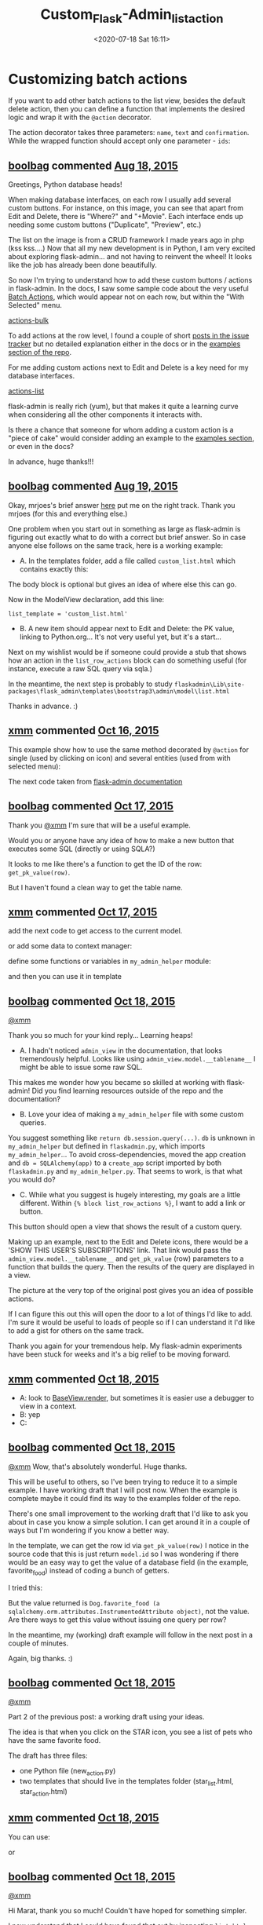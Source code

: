 # -*- eval: (setq org-download-image-dir (concat default-directory "./static/Custom_Flask-Admin_list_action")); -*-
:PROPERTIES:
:ID:       EA6F665F-6262-410E-98BD-A702F0ABEA86
:END:
#+LATEX_CLASS: my-article
#+DATE: <2020-07-18 Sat 16:11>
#+TITLE: Custom_Flask-Admin_list_action

* Customizing batch actions
If you want to add other batch actions to the list view, besides the default delete action, then you can define a function that implements the desired logic and wrap it with the ~@action~ decorator.

The action decorator takes three parameters: ~name~, ~text~ and ~confirmation~. While the wrapped function should accept only one parameter - ~ids~:

#+BEGIN_SRC python :results values list :exports no-eval
from flask_admin.actions import action

class UserView(ModelView):
    @action('approve', 'Approve', 'Are you sure you want to approve selected users?')
    def action_approve(self, ids):
        try:
            query = User.query.filter(User.id.in_(ids))

            count = 0
            for user in query.all():
                if user.approve():
                    count += 1

            flash(ngettext('User was successfully approved.',
                           '%(count)s users were successfully approved.',
                           count,
                           count=count))
        except Exception as ex:
            if not self.handle_view_exception(ex):
                raise

            flash(gettext('Failed to approve users. %(error)s', error=str(ex)), 'error')
#+END_SRC

** [[https://github.com/boolbag][boolbag]] commented [[https://github.com/flask-admin/flask-admin/issues/998#issue-101579712][Aug 18, 2015]]
 Greetings, Python database heads!

 When making database interfaces, on each row I usually add several custom buttons.
 For instance, on this image, you can see that apart from Edit and Delete, there is "Where?" and "+Movie".
 Each  interface ends up needing some custom buttons ("Duplicate", "Preview", etc.)

 [[file:./static/Custom_Flask-Admin_list_action/2019-12-01_09-54-14_6db81e82-45d0-11e5-94dd-c6fc66552ee2.jpg]]

 The list on the image is from a CRUD framework I made years ago in php (kss kss....)
 Now that all my new development is in Python, I am very excited about exploring flask-admin... and not
 having to reinvent the wheel! It looks like the job has already been done beautifully.

 So now I'm trying to understand how to add these custom buttons / actions in flask-admin. In the docs,
 I saw some sample code about the very useful [[https://flask-admin.readthedocs.org/en/latest/advanced/#customizing-batch-actions][Batch Actions]], which would appear not on each row,
 but within the "With Selected" menu.

 [[https://cloud.githubusercontent.com/assets/7551671/9323141/3af3b226-45d1-11e5-9837-2a667be6717d.jpg][actions-bulk]]

 To add actions at the row level, I found a couple of short [[https://github.com/flask-admin/flask-admin/issues/155][posts in the issue tracker]]
 but no detailed  explanation either in the docs or in the [[https://github.com/flask-admin/flask-admin/tree/master/examples][examples section of the repo]].

 For me adding custom actions next to Edit and Delete is a key need for my database interfaces.

 [[https://cloud.githubusercontent.com/assets/7551671/9323231/67001fac-45d2-11e5-85dc-e1249c497f6a.png][actions-list]]

 flask-admin is really rich (yum), but that makes it quite a learning curve when considering all the other components it interacts with.

 Is there a chance that someone for whom adding a custom action is a "piece of cake" would consider adding an example to the [[https://github.com/flask-admin/flask-admin/tree/master/examples][examples section]], or even in the docs?

 In advance, huge thanks!!!

 [[file:./static/Custom_Flask-Admin_list_action/1.png]]

 [[file:./static/Custom_Flask-Admin_list_action/2.png]]

** [[https://github.com/boolbag][boolbag]] commented [[https://github.com/flask-admin/flask-admin/issues/998#issuecomment-132465963][Aug 19, 2015]]

Okay, mrjoes's brief answer [[https://github.com/flask-admin/flask-admin/issues/155][here]] put me on the right track. Thank you mrjoes (for this and everything else.)

One problem when you start out in something as large as flask-admin is figuring out exactly what to do with a correct but brief answer.
So in case anyone else follows on the same track, here is a working example:

- A. In the templates folder, add a file called =custom_list.html= which contains exactly this:

#+BEGIN_SRC html :exports no-eval
{% extends 'admin/model/list.html' %}
{% block body %}
    <h1>Custom List View</h1>
    {{ super() }}
{% endblock %}

{% block list_row_actions %}
    {{ super() }}
    <a href="http://python.org">{{ get_pk_value(row) }}</a>
{% endblock %}
#+END_SRC

The body block is optional but gives an idea of where else this can go.

Now in the ModelView declaration, add this line:

~list_template = 'custom_list.html'~

- B. A new item should appear next to Edit and Delete: the PK value, linking to Python.org... It's not very useful yet, but it's a start...

Next on my wishlist would be if someone could provide a stub that shows how an action in the ~list_row_actions~ block can do something useful (for instance, execute a raw SQL query via sqla.)

In the meantime, the next step is probably to study
~flaskadmin\Lib\site-packages\flask_admin\templates\bootstrap3\admin\model\list.html~

Thanks in advance. :)

** [[https://github.com/xmm][xmm]] commented [[https://github.com/flask-admin/flask-admin/issues/998#issuecomment-148710273][Oct 16, 2015]]
This example show how to use the same method decorated by ~@action~ for single (used by clicking on icon) and several entities (used from with selected menu):

#+BEGIN_SRC html :exports no-eval
{% extends 'admin/model/list.html' %}
{% block list_row_actions %}
    {{ super() }}
  <form class="icon" method="POST" action="/admin/user/action/">
    <input id="action" name="action" value="approve" type="hidden">
    <input name="rowid" value="{{ get_pk_value(row) }}" type="hidden">
    <button onclick="return confirm('Are you sure you want to approve selected users?');" title="Approve">
      <span class="fa fa-ok glyphicon glyphicon-ok"></span>
    </button>
  </form>
{% endblock %}
#+END_SRC

The next code taken from [[http://flask-admin.readthedocs.org/en/latest/advanced/#customizing-batch-actions][flask-admin documentation]]

#+BEGIN_SRC python :results values list :exports no-eval
class UserView(ModelView):
   @action('approve', 'Approve', 'Are you sure you want to approve selected users?')
    def action_approve(self, ids):
        try:
            query = User.query.filter(User.id.in_(ids))

            count = 0
            for user in query.all():
                if user.approve():
                    count += 1

            flash(ngettext('User was successfully approved.',
                           '%(count)s users were successfully approved.',
                           count,
                           count=count))
        except Exception as ex:
            if not self.handle_view_exception(ex):
                raise

            flash(gettext('Failed to approve users. %(error)s', error=str(ex)), 'error')
#+END_SRC

** [[https://github.com/boolbag][boolbag]] commented [[https://github.com/flask-admin/flask-admin/issues/998#issuecomment-148884672][Oct 17, 2015]]
Thank you [[https://github.com/xmm][@xmm]] I'm sure that will be a useful example.

Would you or anyone have any idea of how to make a new button that executes some SQL (directly or using SQLA?)

It looks to me like there's a function to get the ID of the row: ~get_pk_value(row)~.

But I haven't found a clean way to get the table name.

** [[https://github.com/xmm][xmm]] commented [[https://github.com/flask-admin/flask-admin/issues/998#issuecomment-148915466][Oct 17, 2015]]
add the next code to get access to the current model.

#+BEGIN_SRC html :exports no-eval
<input name="rowid" value="{{ admin_view.model.__name__ }}" type="text">
    <input name="rowid" value="{{ admin_view.model.query.get(get_pk_value(row)).first_name }}" type="text">
#+END_SRC

or add some data to context manager:

#+BEGIN_SRC python :results values list :exports no-eval
app = Flask(...)
...
import my_admin_helper
@app.context_processor
    def admin_context_processor():
        return dict(my_h = my_admin_helper)

#+END_SRC

define some functions or variables in ~my_admin_helper~ module:

#+BEGIN_SRC python :results values list :exports no-eval
def my_select():
    return db.session.query(...)...
#+END_SRC

and then you can use it in template

#+BEGIN_SRC html :exports no-eval
<input name="rowid" value="{{ my_h.my_select() }}" type="hidden">
#+END_SRC

** [[https://github.com/boolbag][boolbag]] commented [[https://github.com/flask-admin/flask-admin/issues/998#issuecomment-148963891][Oct 18, 2015]]
[[https://github.com/xmm][@xmm]]

Thank you so much for your kind reply... Learning heaps!

- A. I hadn't noticed ~admin_view~ in the documentation, that looks tremendously helpful. Looks like using ~admin_view.model.__tablename__~ I might be able to issue some raw SQL.

This makes me wonder how you became so skilled at working with flask-admin!
Did you find learning resources outside of the repo and the documentation?

- B. Love your idea of making a ~my_admin_helper~ file with some custom queries.
You suggest something like ~return db.session.query(...)~. ~db~ is unknown in ~my_admin_helper~ but defined in ~flaskadmin.py~, which imports ~my_admin_helper~...
To avoid cross-dependencies, moved the app creation and ~db = SQLAlchemy(app)~ to a ~create_app~ script imported by both ~flaskadmin.py~ and ~my_admin_helper.py~.
That seems to work, is that what you would do?

- C. While what you suggest is hugely interesting, my goals are a little different. Within ~{% block list_row_actions %}~, I want to add a link or button.
This button should open a view that shows the result of a custom query.

Making up an example, next to the Edit and Delete icons, there would be a 'SHOW THIS USER'S SUBSCRIPTIONS' link.
That link would pass the ~admin_view.model.__tablename__~ and ~get_pk_value~ (row) parameters to a function that builds the query.
Then the results of the query are displayed in a view.

The picture at the very top of the original post gives you an idea of possible actions.

If I can figure this out this will open the door to a lot of things I'd like to add.
I'm sure it would be useful to loads of people so if I can understand it I'd like to add a gist for others on the same track.

Thank you again for your tremendous help. My flask-admin experiments have been stuck for weeks and it's a big relief to be moving forward.

** [[https://github.com/xmm][xmm]] commented [[https://github.com/flask-admin/flask-admin/issues/998#issuecomment-148974273][Oct 18, 2015]]
- A: look to [[http://flask-admin.readthedocs.org/en/latest/_modules/flask_admin/base/#BaseView.render][BaseView.render]], but sometimes it is easier use a debugger to view in a context.
- B: yep
- C:

#+BEGIN_SRC python :results values list :exports no-eval
class MyAdmin(Admin):
    def add_extra_view(self, view):
        '''Like Admin.add_view() method, but does not add an item to menu'''
        self._views.append(view)
        if self.app is not None:
            self.app.register_blueprint(view.create_blueprint(self))

admin = MyAdmin(...)
class SomeViews(BaseView):
    '''The view called from action bar'''
    @expose('/', methods=('POST',))
    def index(self):
        tbl_name=request.form['tbl_name']
        rowid = request.form['rowid']
        some_data = db.session.query(...)
        return self.render('some_template.html', tbl_name=tbl_name, some_data=some_data)

app_admin.add_extra_view(SomeViews())
#+END_SRC

#+BEGIN_SRC html :exports no-eval
{% extends 'admin/model/list.html' %}
{% block list_row_actions %}
  {{ super() }}
  <form class="icon" method="POST" action="/admin/someviews/">
    <input name="tbl_name" value="{{ admin_view.model.__tablename__ }}" type="hidden">
    <input name="rowid" value="{{ get_pk_value(row) }}" type="hidden">
    <button onclick="return confirm('Are you sure you want to approve selected users?');" title="Accept request">
      <span class="fa fa-star glyphicon glyphicon-star"></span>
    </button>
  </form>
{% endblock %}
#+END_SRC

** [[https://github.com/boolbag][boolbag]] commented [[https://github.com/flask-admin/flask-admin/issues/998#issuecomment-148981101][Oct 18, 2015]]
[[https://github.com/xmm][@xmm]] Wow, that's absolutely wonderful. Huge thanks.

This will be useful to others, so I've been trying to reduce it to a simple example. I have working draft that I will post now.
When the example is complete maybe it could find its way to the examples folder of the repo.

There's one small improvement to the working draft that I'd like to ask you about in case you know a simple solution.
I can get around it in a couple of ways but I'm wondering if you know a better way.

In the template, we can get the row id via ~get_pk_value(row)~ I notice in the source code that this is just return ~model.id~
so I was wondering if there would be an easy way to get the value of a database field (in the example, favorite_food) instead of coding a bunch of getters.

I tried this:

#+BEGIN_SRC html :exports no-eval
<input name="favorite_food" value="{{ admin_view.model.favorite_food }}" type="hidden">
#+END_SRC

But the value returned is ~Dog.favorite_food (a sqlalchemy.orm.attributes.InstrumentedAttribute object)~, not the value.
Are there ways to get this value without issuing one query per row?

In the meantime, my (working) draft example will follow in the next post in a couple of minutes.

Again, big thanks. :)

** [[https://github.com/boolbag][boolbag]] commented [[https://github.com/flask-admin/flask-admin/issues/998#issuecomment-148981992][Oct 18, 2015]]
[[https://github.com/xmm][@xmm]]

Part 2 of the previous post: a working draft using your ideas.

The idea is that when you click on the STAR icon, you see a list of pets who have the same favorite food.

The draft has three files:

- one Python file (new_action.py)
- two templates that should live in the templates folder (star_list.html, star_action.html)

#+BEGIN_SRC python :results values list :exports no-eval
""" new_action.py
Demonstrates how to add a custom action at the left of a row

In this case, the action is under the STAR icon in each row

All credit goes to xmm
 See https://github.com/flask-admin/flask-admin/issues/998
"""

from flask import Flask, request
from flask_sqlalchemy import SQLAlchemy
from sqlalchemy import String, Enum
from flask_admin.contrib import sqla
from flask_admin import Admin, expose, BaseView

# Create application
app = Flask(__name__)

# Create dummy secrey key so we can use sessions
app.config['SECRET_KEY'] = '123456790'

# Create in-memory database
app.config['SQLALCHEMY_DATABASE_URI'] = 'sqlite:///a_sample_database.sqlite'
app.config['SQLALCHEMY_ECHO'] = True
db = SQLAlchemy(app)


# Flask views
@app.route('/')
def index():
   return '<a href="/admin/">Click me to get to Admin!</a>'


class Dog(db.Model):
   __tablename__ = 'pet'
   id = db.Column(db.Integer, primary_key=True, autoincrement=True)
   name = db.Column(String(20), nullable=False, unique=True)
   favorite_food = db.Column(Enum('Bones', 'Shoes', 'Newspaper', 'Roadkill'),
                             nullable=True)


class DogAdmin(sqla.ModelView):
   column_editable_list = ('name', 'favorite_food')
   list_template = 'star_list.html'


class MyAdmin(Admin):
   def add_extra_view(self, view):
       '''Like Admin.add_view() method, but does not add an item to menu'''
       self._views.append(view)
       if self.app is not None:
           self.app.register_blueprint(view.create_blueprint(self))


# Create admin
admin = MyAdmin(app, name='STAR = custom action', template_mode='bootstrap3')

admin.add_view(DogAdmin(Dog, db.session))


class StarView(BaseView):
   ''' The view called by the Star icon in each row'''

   @expose('/', methods=('POST', ))
   def index(self):
       tbl_name = request.form['tbl_name']
       rowid = request.form['rowid']
       adminview_dict = request.form['adminview_dict']
       result = db.engine.execute("""SELECT name FROM pet
                                  WHERE favorite_food =
                                    (SELECT favorite_food FROM pet
                                     WHERE id = """ + rowid + ")")
       pets_who_like_same_food = [row[0] for row in result]

       return self.render('star_action.html',
                          tbl_name=tbl_name,
                          rowid=rowid,
                          some_data=pets_who_like_same_food,
                          admin_data=adminview_dict)

   admin.add_extra_view(StarView())


if __name__ == '__main__':

   # Create DB
   db.drop_all()
   db.create_all()
   db.session.add(Dog(name='Kiki', favorite_food='Shoes'))
   db.session.add(Dog(name='Lassie', favorite_food='Shoes'))
   db.session.add(Dog(name='Plato', favorite_food='Shoes'))
   db.session.add(Dog(name='Scoobydoo', favorite_food='Bones'))
   db.session.add(Dog(name='Belle', favorite_food='Bones'))
   db.session.add(Dog(name='Einstein', favorite_food='Bones'))
   db.session.commit()

   # Start app
   app.run(debug=True)
#+END_SRC

#+BEGIN_SRC html :exports no-eval
{# star_list.html #}
{# here is the template being extended: #}
{# C:\Python\Python34\Envs\flaskadmin\Lib\site-packages\flask_admin\templates\bootstrap3\admin\model\list.html #}
{# go to line 103 #}

{% extends 'admin/model/list.html' %}
{% block body %}
    <h1>Custom List View</h1>
    {{ super() }}
{% endblock %}

{% block list_row_actions %}
    {{ super() }}

    {# Trying to Add a Special Action #}
    <form class="icon" method="POST" action="/admin/starview/">
        <input name="tbl_name" value="{{ admin_view.model.__tablename__ }}" type="hidden">
        <input name="adminview_dict" value="{{ admin_view.model.__dict__ }}" type="hidden">
        <input name="rowid" value="{{ get_pk_value(row) }}" type="hidden">
        <button onclick="return confirm('Are you sure you want to run this?');" title="Accept request">
            <span class="fa fa-star glyphicon glyphicon-star"></span>
        </button>
    </form>

{% endblock %}
#+END_SRC

#+BEGIN_SRC html :exports no-eval
{# star_action.html #}
<!DOCTYPE html>
<html lang="en">
<head>
    <meta charset="UTF-8">
    <title></title>
</head>
<body>

<h1>Table Name: {{ tbl_name }}</h1>

<h2>Pets Who Favor the Same Food {{ favorite_food }}</h2>
<br />

{% for item in some_data %}
    {{ item }}
    <br />
{%- endfor %}

<h2>Admin Data that Could be Used in star_list.html</h2>
<br />
{{ admin_data }}


</body>
</html>
#+END_SRC

** [[https://github.com/xmm][xmm]] commented [[https://github.com/flask-admin/flask-admin/issues/998#issuecomment-149039383][Oct 18, 2015]]
You can use:

#+BEGIN_SRC html :exports no-eval
<input name="favorite_food" value="{{ row.favorite_food) }}" type="hidden">
#+END_SRC

or

#+BEGIN_SRC html :exports no-eval
<input name="favorite_food" value="{{ get_value(row, 'favorite_food') }}" type="hidden">
#+END_SRC

** [[https://github.com/boolbag][boolbag]] commented [[https://github.com/flask-admin/flask-admin/issues/998#issuecomment-149047400][Oct 18, 2015]]
[[https://github.com/xmm][@xmm]]

Hi Marat, thank you so much! Couldn't have hoped for something simpler.

I now understand that I could have found that out by inspecting ~list.html~... The battle is knowing where to look and what to look for.

To show what data is available in the forms, the revised demo outputs the content of the dicts for ~admin_view~, ~admin_view.model~ and ~row~, one item per line.

The ~star_action.html~ template is very rough --- it doesn't take advantage of flask-admin to display the dog names in a pretty way,
or add actions (Delete) in each row, because I haven't yet learned to do that.
Maybe at some stage someone will add another action to the demo, with a more beautiful and useful template.

In the meantime this is super useful to explain how to add a custom action in a row and pass some of the row and table data. A million thanks to you.

[[https://github.com/pawl][@pawl]] Are the files below an example you could see adding to the examples folder of the repo (one Python file, two templates)?
They show how to add a custom action on each row. (Please see two paragraphs up about potential addition of another action as the ~star_action.html~ is rough as guts.)

Wishing you all a great week.

#+BEGIN_SRC python :results values list :exports no-eval
""" new_action.py
Demonstrates how to add a custom action at the left of a row

In this case, the action is under the STAR icon in each row

All credit goes to xmm
 See https://github.com/flask-admin/flask-admin/issues/998
"""

from flask import Flask, request
from flask_sqlalchemy import SQLAlchemy
from sqlalchemy import String, Enum
from flask_admin.contrib import sqla
from flask_admin import Admin, expose, BaseView

import re

# Create application
app = Flask(__name__)

# Create dummy secrey key so we can use sessions
app.config['SECRET_KEY'] = '123456790'

# Create in-memory database
app.config['SQLALCHEMY_DATABASE_URI'] = 'sqlite:///a_sample_database.sqlite'
app.config['SQLALCHEMY_ECHO'] = True
db = SQLAlchemy(app)


# Flask views
@app.route('/')
def index():
   return '<a href="/admin/">Click me to get to Admin!</a>'


class Dog(db.Model):
   __tablename__ = 'dog'
   id = db.Column(db.Integer, primary_key=True, autoincrement=True)
   name = db.Column(String(20), nullable=False, unique=True)
   favorite_food = db.Column(Enum('Bones', 'Shoes', 'Newspaper', 'Roadkill'),
                             nullable=True)


class Cat(db.Model):
   __tablename__ = 'cat'
   id = db.Column(db.Integer, primary_key=True, autoincrement=True)
   name = db.Column(String(20), nullable=False, unique=True)
   favorite_food = db.Column(Enum('Bones', 'Shoes', 'Newspaper', 'Roadkill'),
                             nullable=True)


class DogAdmin(sqla.ModelView):
   column_editable_list = ('name', 'favorite_food')
   list_template = 'star_list.html'


class CatAdmin(sqla.ModelView):
   column_editable_list = ('name', 'favorite_food')
   list_template = 'star_list.html'


class MyAdmin(Admin):
   def add_extra_view(self, view):
       """Like Admin.add_view() method, but does not add an item to menu"""
       self._views.append(view)
       if self.app is not None:
           self.app.register_blueprint(view.create_blueprint(self))


# Create admin
admin = MyAdmin(app, name='STAR = custom action', template_mode='bootstrap3')
admin.add_view(DogAdmin(Dog, db.session))
admin.add_view(CatAdmin(Cat, db.session))


class StarView(BaseView):
   """ The view called by the Star icon in each row """

   @expose('/', methods=('POST', ))
   def index(self):
       tbl_name = request.form['tbl_name']
       rowid = request.form['rowid']
       pet_name = request.form['pet_name']
       favorite_food = request.form['favorite_food']
       adminview_dict = request.form['adminview_dict']
       adminview_model_dict = request.form['adminview_model_dict']
       row_dict = request.form['row_dict']

       result = db.engine.execute('''SELECT name FROM pet
                                  WHERE favorite_food = :favorite_food''',
                                  favorite_food=favorite_food)
       similar_pets = [row[0] for row in result]

       # The next three lines are only to show available variables
       # in star_action.html for demo purposes
       DICT_REGEX = re.compile(r"'[^']+':(?:(?!'[^']+':).)+(?=[,}])")
       adminview_data = DICT_REGEX.findall(adminview_dict)
       adminview_model_data = DICT_REGEX.findall(adminview_model_dict)
       row_data = DICT_REGEX.findall(row_dict)

       return self.render(
           'star_action.html',
           tbl_name=tbl_name,
           rowid=rowid,
           pet_name=pet_name,
           favorite_food=favorite_food,
           # similar_pets=similar_pets,
           adminview_data=adminview_data,
           adminview_model_data=adminview_model_data,
           row_data=row_data)


admin.add_extra_view(StarView())

if __name__ == '__main__':

   # Create DB
   db.drop_all()
   db.create_all()
   db.session.add(Dog(name='Kiki', favorite_food='Shoes'))
   db.session.add(Dog(name='Lassie', favorite_food='Shoes'))
   db.session.add(Dog(name='Plato', favorite_food='Shoes'))
   db.session.add(Dog(name='Scoobydoo', favorite_food='Bones'))
   db.session.add(Dog(name='Belle', favorite_food='Bones'))
   db.session.add(Dog(name='Einstein', favorite_food='Bones'))
   db.session.commit()

   # Start app
   app.run(debug=True)
#+END_SRC

#+BEGIN_SRC html :exports no-eval
{# star_list.html #}
{# extends this template: #}
{# [path to Python]\Envs\flaskadmin\Lib\site-packages\flask_admin\templates\bootstrap3\admin\model\list.html #}

{% extends 'admin/model/list.html' %}
{% block body %}
    <h1>Custom List View</h1>
    {{ super() }}
{% endblock %}

{% block list_row_actions %}
    {{ super() }}

    {# Trying to Add a Special Action #}
    {# Icons you can use: http://getbootstrap.com/components/ #}
    <form class="icon" method="POST" action="/admin/starview/">
        <input name="tbl_name" value="{{ admin_view.model.__tablename__ }}" type="hidden">
        <input name="favorite_food" value="{{ row.favorite_food }}" type="hidden">
        <input name="pet_name" value="{{ row.name }}" type="hidden">
        <input name="rowid" value="{{ get_pk_value(row) }}" type="hidden">
        <input name="adminview_model_dict" value="{{ admin_view.model.__dict__ }}" type="hidden">
        <input name="adminview_dict" value="{{ admin_view.__dict__ }}" type="hidden">
        <input name="row_dict" value="{{ row.__dict__ }}" type="hidden">
        <button onclick="return confirm('Are you sure you want to run this?');" title="Accept request">
            <span class="fa fa-star glyphicon glyphicon-star"></span>
        </button>
    </form>

{% endblock %}
#+END_SRC

#+BEGIN_SRC html :exports no-eval
{# star_action.html #}
<!DOCTYPE html>
<html lang="en">
<head>
    <meta charset="UTF-8">
    <title></title>
</head>
<body>

<h1>Table Name: {{ tbl_name }}</h1>

<h2>Pets Who Favor {{ favorite_food }}, just like {{ pet_name }}</h2>

{% for pet_name in similar_pets %}
    {{ pet_name }}
    <br />
{%- endfor %}
<br />

<h2>admin_view Data that Could be Used in star_list.html</h2>
{% for item in adminview_data %}
    {{ item }}
    <br /><br />
{%- endfor %}
<br />

<h2>admin_view.model Data that Could be Used in star_list.html</h2>
{% for item in adminview_model_data %}
    {{ item }}
    <br /><br />
{%- endfor %}
<br />

<h2>row Data that Could be Used in star_list.html</h2>
{% for item in row_data %}
    {{ item }}
    <br /><br />
{%- endfor %}

</body>
</html>
#+END_SRC

** [[https://github.com/boolbag][boolbag]] commented [[https://github.com/flask-admin/flask-admin/issues/998#issuecomment-154604043][Nov 7, 2015]]
[[https://github.com/xmm][@xmm]]

Please feel free to ignore this message, just thought I'd ask in case this was obvious for you,
as you seem entirely at home in flask-admin.

I've been stuck on this question:

- Within a form, you've selected an enum value in one field.
- Now you move to the next field, and you want the options to be narrowed down based on the choice in the previous field.

I made a gist about this in [[https://github.com/flask-admin/flask-admin/issues/1041][this issue]] a couple months ago but haven't made progress.

If you have a chance to look at it some day that's wonderful, otherwise no worries at all and thank you again for your wonderful guidance on the previous question.

* ~admin.add_extra_view(StarView())~ 可以为 ~DogAdmin~ 和 ~CatAdmin~ 的都添加星号按钮
* 点击星号后发出的请求中的 ~Form Data~

#+BEGIN_SRC html :exports no-eval
tbl_name: pet
favorite_food: Bones
pet_name: Einstein
rowid: 6
adminview_model_dict:
{
  '__module__': '__main__',
  '_sa_class_manager': <ClassManager of <class '__main__.Dog'> at 1067123c8>,
  'name': <sqlalchemy.orm.attributes.InstrumentedAttribute object at 0x106727890>,
  '__table__': Table('pet',
      MetaData(bind=None), Column('id', Integer(), table=<pet>, primary_key=True, nullable=False),
      Column('name', String(length=20), table=<pet>, nullable=False),
      Column('favorite_food', Enum('Bones', 'Shoes', 'Newspaper', 'Roadkill'), table=<pet>), schema=None),
      '__mapper__': <Mapper at 0x106724a50; Dog>,
  'favorite_food': <sqlalchemy.orm.attributes.InstrumentedAttribute object at 0x106727950>,
  'id': <sqlalchemy.orm.attributes.InstrumentedAttribute object at 0x106727710>,
  '__tablename__': 'pet',
  '__doc__': None,
  '__init__': <function __init__ at 0x10672a410>
}
adminview_dict: {
  '_export_columns': [('name', 'Name'), ('favorite_food', 'Favorite Food')],
  '_action_form_class': <class 'flask_admin.model.base.ActionForm'>,
  '_list_form_class': <class 'flask_admin.model.form.ListForm'>,
  '_auto_joins': [],
  'session': <sqlalchemy.orm.scoping.scoped_session object at 0x106702950>,
  '_cache_column_labels': {},
  '_edit_form_class': <class 'flask_admin.contrib.sqla.form.DogForm'>,
  'admin': <__main__.MyAdmin object at 0x106289150>,
  'category': None,
  '_search_supported': False,
  '_sortable_joins': {},
  '_search_fields': None,
  '_filters': None,
  '_create_form_class': <class 'flask_admin.contrib.sqla.form.DogForm'>,
  'menu_icon_type': None,
  'menu': <flask_admin.menu.MenuView object at 0x106758b90>,
  'form_widget_args': {},
  'column_choices': {},
  '_sortable_columns': {'favorite_food': Column('favorite_food', Enum('Bones', 'Shoes', 'Newspaper', 'Roadkill'), table=<pet>),
  'name': Column('name', String(length=20), table=<pet>, nullable=False)},
  '_form_ajax_refs': {},
  '_filter_groups': None,
  'form_choices': {},
  'blueprint': <flask.blueprints.Blueprint object at 0x106758ad0>,
  'column_formatters_export': {},
  '_filter_args': None,
  'column_type_formatters_export': {<type 'NoneType'>: <function empty_formatter at 0x1066b1c08>, <type 'list'>: <function list_formatter at 0x1066b1cf8>, <type 'dict'>: <function dict_formatter at 0x1066b1de8>},
  'static_url_path': None,
  'column_descriptions': {},
  'menu_class_name': None,
  '_column_choices_map': {},
  '_form_edit_rules': None,
  '_form_create_rules': None,
  '_filter_joins': {},
  '_delete_form_class': <class 'flask_admin.model.base.DeleteForm'>, 'endpoint': 'dog', 'name': 'Dog', 'menu_icon_value': None, '_primary_key': 'id', 'url': '/admin/dog',
  '_list_columns': [('name', 'Name'), ('favorite_food', 'Favorite Food')], 'static_folder': None, 'model': <class '__main__.Dog'>,
  '_actions': [('delete', lu'Delete')],
  '_actions_data': {'delete': (<bound method DogAdmin.action_delete of <__main__.DogAdmin object at 0x106758050>>, lu'Delete', lu'Are you sure you want to delete selected records?')}
}

row_dict: {'favorite_food': u'Bones', '_sa_instance_state': <sqlalchemy.orm.state.InstanceState object at 0x1077c7f10>, 'name': u'Einstein', 'id': 6}
#+END_SRC
